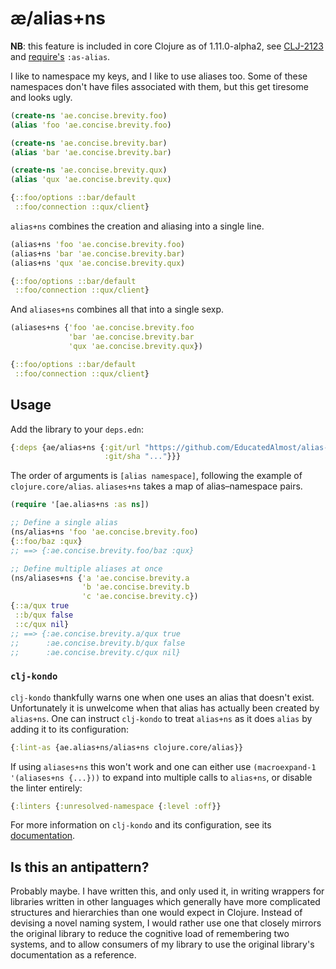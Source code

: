 * æ/alias+ns

*NB*: this feature is included in core Clojure as of 1.11.0-alpha2, see [[https://clojure.atlassian.net/browse/CLJ-2123][CLJ-2123]] and [[https://clojure.github.io/clojure/branch-master/clojure.core-api.html#clojure.core/require][require's]] ~:as-alias~.

I like to namespace my keys, and I like to use aliases too. Some of these namespaces don't have files associated with them, but this get tiresome and looks ugly.

#+begin_src clojure
(create-ns 'ae.concise.brevity.foo)
(alias 'foo 'ae.concise.brevity.foo)

(create-ns 'ae.concise.brevity.bar)
(alias 'bar 'ae.concise.brevity.bar)

(create-ns 'ae.concise.brevity.qux)
(alias 'qux 'ae.concise.brevity.qux)

{::foo/options ::bar/default
 ::foo/connection ::qux/client}
#+end_src

~alias+ns~ combines the creation and aliasing into a single line.

#+begin_src clojure
(alias+ns 'foo 'ae.concise.brevity.foo)
(alias+ns 'bar 'ae.concise.brevity.bar)
(alias+ns 'qux 'ae.concise.brevity.qux)

{::foo/options ::bar/default
 ::foo/connection ::qux/client}
#+end_src

And ~aliases+ns~ combines all that into a single sexp.

#+begin_src clojure
(aliases+ns {'foo 'ae.concise.brevity.foo
             'bar 'ae.concise.brevity.bar
             'qux 'ae.concise.brevity.qux})

{::foo/options ::bar/default
 ::foo/connection ::qux/client}
#+end_src

** Usage

Add the library to your ~deps.edn~:

#+begin_src clojure
{:deps {ae/alias+ns {:git/url "https://github.com/EducatedAlmost/alias-ns"
                     :git/sha "..."}}}
#+end_src

The order of arguments is ~[alias namespace]~, following the example of ~clojure.core/alias~. ~aliases+ns~ takes a map of alias–namespace pairs.

#+begin_src clojure
(require '[ae.alias+ns :as ns])

;; Define a single alias
(ns/alias+ns 'foo 'ae.concise.brevity.foo)
{::foo/baz :qux}
;; ==> {:ae.concise.brevity.foo/baz :qux}

;; Define multiple aliases at once
(ns/aliases+ns {'a 'ae.concise.brevity.a
                'b 'ae.concise.brevity.b
                'c 'ae.concise.brevity.c})
{::a/qux true
 ::b/qux false
 ::c/qux nil}
;; ==> {:ae.concise.brevity.a/qux true
;;      :ae.concise.brevity.b/qux false
;;      :ae.concise.brevity.c/qux nil}
#+end_src

*** ~clj-kondo~

~clj-kondo~ thankfully warns one when one uses an alias that doesn't exist. Unfortunately it is unwelcome when that alias has actually been created by ~alias+ns~. One can instruct ~clj-kondo~ to treat ~alias+ns~ as it does ~alias~ by adding it to its configuration:

#+begin_src clojure
{:lint-as {ae.alias+ns/alias+ns clojure.core/alias}}
#+end_src

If using ~aliases+ns~ this won't work and one can either use ~(macroexpand-1 '(aliases+ns {...}))~ to expand into multiple calls to ~alias+ns~, or disable the linter entirely:

#+begin_src clojure
{:linters {:unresolved-namespace {:level :off}}
#+end_src

For more information on ~clj-kondo~ and its configuration, see its [[https://github.com/clj-kondo/clj-kondo/blob/master/doc/config.md][documentation]].

** Is this an antipattern?

Probably maybe. I have written this, and only used it, in writing wrappers for libraries written in other languages which generally have more complicated structures and hierarchies than one would expect in Clojure. Instead of devising a novel naming system, I would rather use one that closely mirrors the original library to reduce the cognitive load of remembering two systems, and to allow consumers of my library to use the original library's documentation as a reference.
